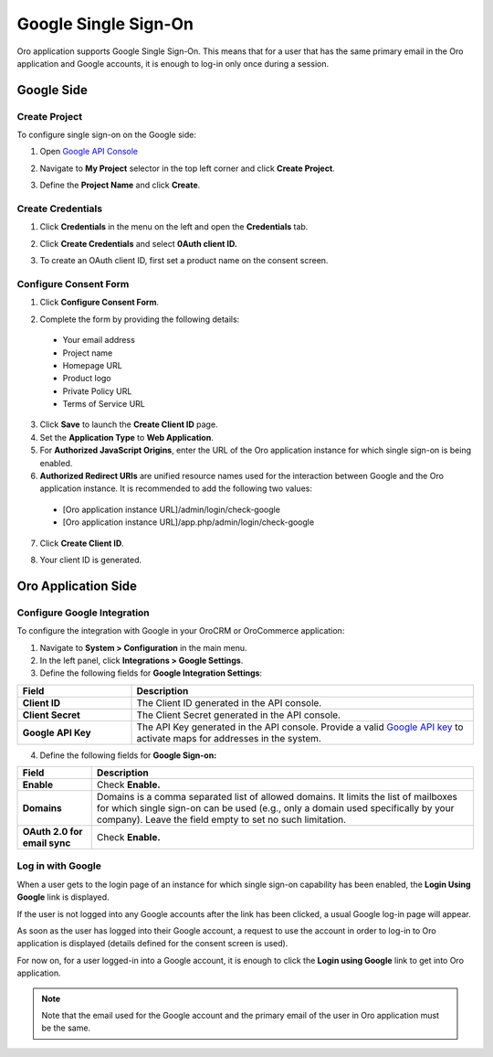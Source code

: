 .. _user-guide-google-single-sign-on:

Google Single Sign-On
=====================

    
Oro application supports Google Single Sign-On. This means that for
a user that has the same primary email in the Oro application and Google
accounts, it is enough to log-in only once during a session.

Google Side
-----------

Create Project
^^^^^^^^^^^^^^

To configure single sign-on on the Google side:

1. Open `Google API Console <https://console.developers.google.com/start>`__
2. Navigate to **My Project** selector in the top left corner and click **Create Project**.

   .. image:: /user_doc/img/google/create_project.jpg

3. Define the **Project Name** and click **Create**.

   .. image::/img/google/new_project.jpg

Create Credentials
^^^^^^^^^^^^^^^^^^

1. Click **Credentials** in the menu on the left and open the **Credentials** tab.

   .. image:: /user_doc/img/google/create_credentials.jpg

2. Click **Create Credentials** and select **0Auth client ID.**

   .. image:: /user_doc/img/google/create_credentials_2.jpg

3. To create an OAuth client ID, first set a product name on the consent screen.

Configure Consent Form
^^^^^^^^^^^^^^^^^^^^^^

1. Click **Configure Consent Form**.

   .. image:: /user_doc/img/google/consent_form.jpg

2. Complete the form by providing the following details:

  -  Your email address
  -  Project name
  -  Homepage URL
  -  Product logo
  -  Private Policy URL
  -  Terms of Service URL

  .. image:: /user_doc/img/google/complete_form.jpg

3. Click **Save** to launch the **Create Client ID** page.
4. Set the **Application Type** to **Web Application**.
5. For **Authorized JavaScript Origins**, enter the URL of the Oro application instance for which single sign-on is being enabled.
6. **Authorized Redirect URIs** are unified resource names used for the interaction between Google and the Oro application instance. It is recommended to add the following two values:

  - [Oro application instance URL]/admin/login/check-google

  - [Oro application instance URL]/app.php/admin/login/check-google


7. Click **Create Client ID**.

   .. image:: /user_doc/img/google/create_id.jpg

8. Your client ID is generated.

   .. image:: /user_doc/img/google/id_secret.jpg

   .. image:: /user_doc/img/google/id_secret_2.jpg


Oro Application Side
--------------------

Configure Google Integration
^^^^^^^^^^^^^^^^^^^^^^^^^^^^

To configure the integration with Google in your OroCRM or OroCommerce application:

1. Navigate to **System > Configuration** in the main menu.
2. In the left panel, click **Integrations > Google Settings**.
3. Define the following fields for **Google Integration Settings**:

.. csv-table::
   :header: "Field", "Description"
   :widths: 10, 30
     
   "**Client ID** ","The Client ID generated in the API console."
   "**Client Secret**","The Client Secret generated in the API console."
   "**Google API Key** ","The API Key generated in the API console. Provide a valid `Google API key <https://developers.google.com/maps/documentation/javascript/get-api-key>`_ to activate maps for addresses in the system."

4. Define the following fields for **Google Sign-on:**

+------------------------------+--------------------------------------------------------------------------------------------------------------------------------------------------------------------------------------------------------------------------------------+
| **Field**                    | Description                                                                                                                                                                                                                          |
+==============================+======================================================================================================================================================================================================================================+
| **Enable**                   | Check **Enable.**                                                                                                                                                                                                                    |
+------------------------------+--------------------------------------------------------------------------------------------------------------------------------------------------------------------------------------------------------------------------------------+
| **Domains**                  | Domains is a comma separated list of allowed domains. It limits the list of mailboxes for which single sign-on can be used (e.g., only a domain used specifically by your company). Leave the field empty to set no such limitation. |
+------------------------------+--------------------------------------------------------------------------------------------------------------------------------------------------------------------------------------------------------------------------------------+
| **OAuth 2.0 for email sync** | Check **Enable.**                                                                                                                                                                                                                    |
+------------------------------+--------------------------------------------------------------------------------------------------------------------------------------------------------------------------------------------------------------------------------------+

.. image:: /user_doc/img/google/oro_google_integration_new.jpg

Log in with Google
^^^^^^^^^^^^^^^^^^

When a user gets to the login page of an instance for which single sign-on capability has been enabled, the **Login Using Google** link  is displayed.

.. image:: /user_doc/img/google/login_using_google.jpg

If the user is not logged into any Google accounts after the link has been clicked, a usual Google log-in page will appear.

As soon as the user has logged into their Google account, a request to use the account in order to log-in to Oro application is displayed  (details defined for the consent screen is used).

.. image::/img/google/google_connection.jpg

For now on, for a user logged-in into a Google account, it is enough to
click the **Login using Google** link to get into Oro application.

.. note:: Note that the email used for the Google account and the primary email of the user in Oro application must be the same.
